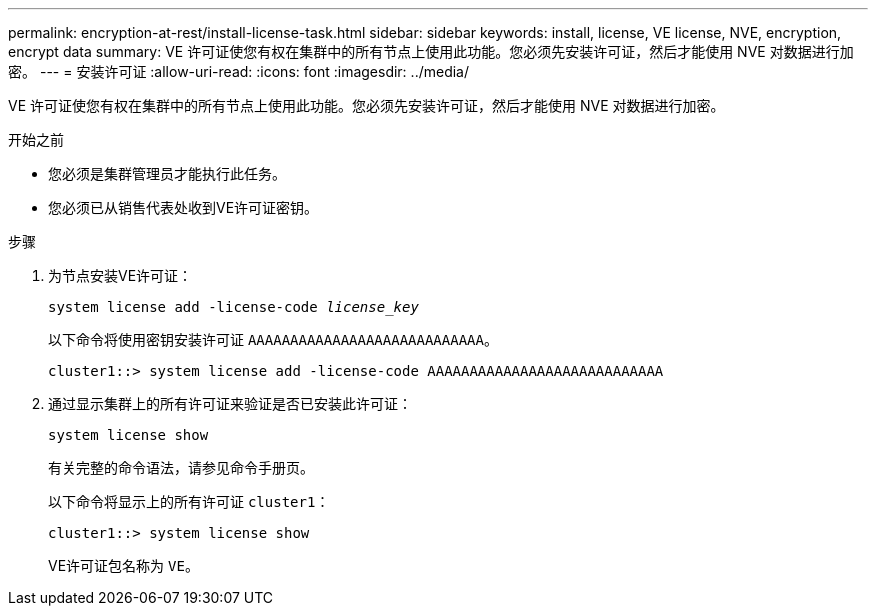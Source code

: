 ---
permalink: encryption-at-rest/install-license-task.html 
sidebar: sidebar 
keywords: install, license, VE license, NVE, encryption, encrypt data 
summary: VE 许可证使您有权在集群中的所有节点上使用此功能。您必须先安装许可证，然后才能使用 NVE 对数据进行加密。 
---
= 安装许可证
:allow-uri-read: 
:icons: font
:imagesdir: ../media/


[role="lead"]
VE 许可证使您有权在集群中的所有节点上使用此功能。您必须先安装许可证，然后才能使用 NVE 对数据进行加密。

.开始之前
* 您必须是集群管理员才能执行此任务。
* 您必须已从销售代表处收到VE许可证密钥。


.步骤
. 为节点安装VE许可证：
+
`system license add -license-code _license_key_`

+
以下命令将使用密钥安装许可证 `AAAAAAAAAAAAAAAAAAAAAAAAAAAA`。

+
[listing]
----
cluster1::> system license add -license-code AAAAAAAAAAAAAAAAAAAAAAAAAAAA
----
. 通过显示集群上的所有许可证来验证是否已安装此许可证：
+
`system license show`

+
有关完整的命令语法，请参见命令手册页。

+
以下命令将显示上的所有许可证 `cluster1`：

+
[listing]
----
cluster1::> system license show
----
+
VE许可证包名称为 `VE`。


